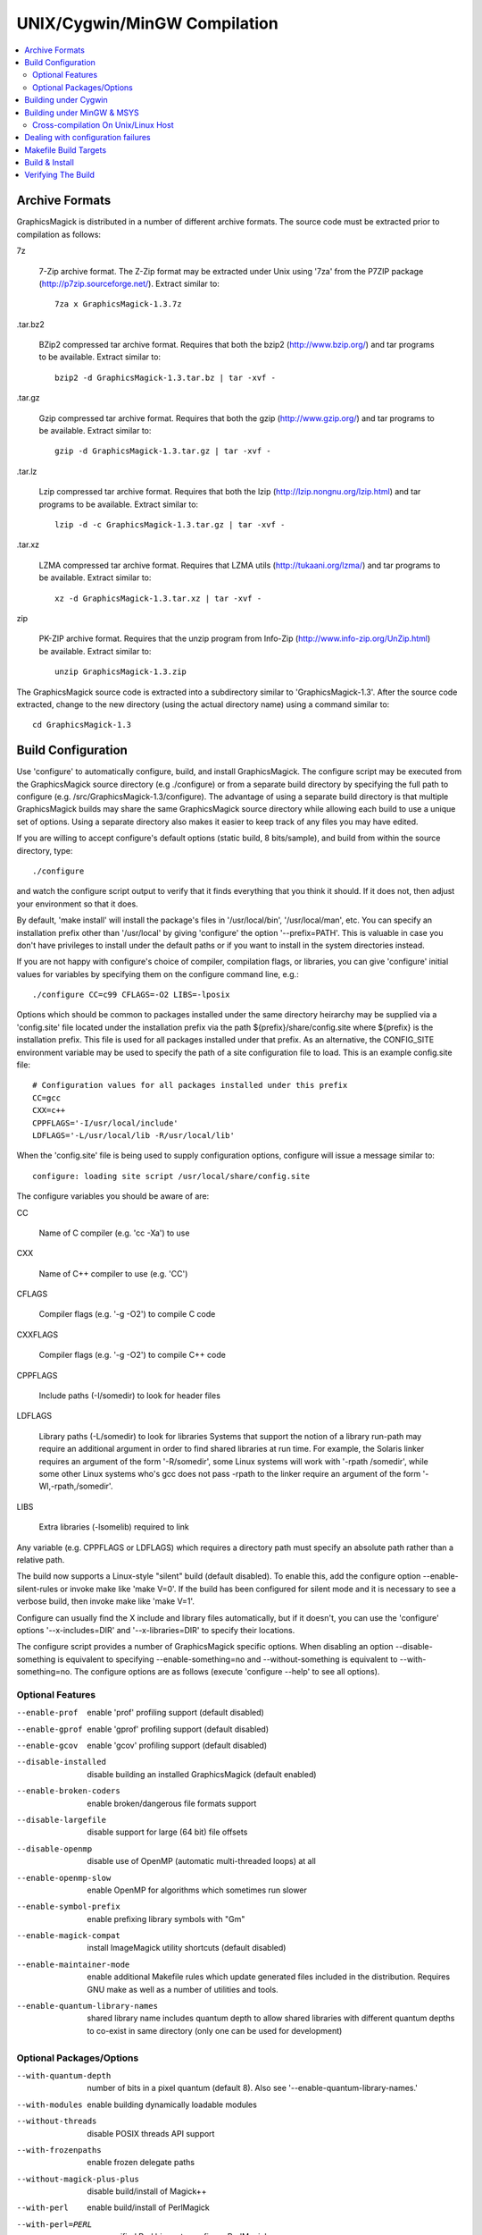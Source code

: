 .. -*- mode: rst -*-
.. This text is in reStucturedText format, so it may look a bit odd.
.. See http://docutils.sourceforge.net/rst.html for details.

=============================
UNIX/Cygwin/MinGW Compilation
=============================

.. contents::
  :local:

Archive Formats
---------------

GraphicsMagick is distributed in a number of different archive formats.
The source code must be extracted prior to compilation as follows:

7z

    7-Zip archive format. The Z-Zip format may be extracted under Unix
    using '7za' from the P7ZIP package (http://p7zip.sourceforge.net/).
    Extract similar to::

      7za x GraphicsMagick-1.3.7z

.tar.bz2

    BZip2 compressed tar archive format. Requires that both the bzip2
    (http://www.bzip.org/) and tar programs to be available. Extract
    similar to::

      bzip2 -d GraphicsMagick-1.3.tar.bz | tar -xvf -

.tar.gz

    Gzip compressed tar archive format. Requires that both the gzip
    (http://www.gzip.org/) and tar programs to be available. Extract
    similar to::

      gzip -d GraphicsMagick-1.3.tar.gz | tar -xvf -

.tar.lz

    Lzip compressed tar archive format.  Requires that both the lzip
    (http://lzip.nongnu.org/lzip.html) and tar programs to be
    available. Extract similar to::

      lzip -d -c GraphicsMagick-1.3.tar.gz | tar -xvf -

.tar.xz

    LZMA compressed tar archive format. Requires that LZMA utils
    (http://tukaani.org/lzma/) and tar programs to be available. Extract
    similar to::

      xz -d GraphicsMagick-1.3.tar.xz | tar -xvf -

zip

    PK-ZIP archive format. Requires that the unzip program from Info-Zip
    (http://www.info-zip.org/UnZip.html) be available. Extract similar to::

      unzip GraphicsMagick-1.3.zip

The GraphicsMagick source code is extracted into a subdirectory
similar to 'GraphicsMagick-1.3'. After the source code extracted,
change to the new directory (using the actual directory name) using
a command similar to::

  cd GraphicsMagick-1.3


Build Configuration
-------------------

Use 'configure' to automatically configure, build, and install
GraphicsMagick. The configure script may be executed from the
GraphicsMagick source directory (e.g ./configure) or from a separate
build directory by specifying the full path to configure (e.g.
/src/GraphicsMagick-1.3/configure). The advantage of using a separate
build directory is that multiple GraphicsMagick builds may share the
same GraphicsMagick source directory while allowing each build to use a
unique set of options.  Using a separate directory also makes it easier
to keep track of any files you may have edited.

If you are willing to accept configure's default options (static
build, 8 bits/sample), and build from within the source directory,
type::

    ./configure

and watch the configure script output to verify that it finds everything
that you think it should. If it does not, then adjust your environment
so that it does.

By default, 'make install' will install the package's files
in '/usr/local/bin', '/usr/local/man', etc. You can specify an
installation prefix other than '/usr/local' by giving 'configure'
the option '--prefix=PATH'.  This is valuable in case you don't have
privileges to install under the default paths or if you want to install
in the system directories instead.

If you are not happy with configure's choice of compiler, compilation
flags, or libraries, you can give 'configure' initial values for
variables by specifying them on the configure command line, e.g.::

    ./configure CC=c99 CFLAGS=-O2 LIBS=-lposix

Options which should be common to packages installed under the same
directory heirarchy may be supplied via a 'config.site' file located
under the installation prefix via the path ${prefix}/share/config.site
where ${prefix} is the installation prefix. This file is used for all
packages installed under that prefix. As an alternative, the CONFIG_SITE
environment variable may be used to specify the path of a site
configuration file to load. This is an example config.site file::

  # Configuration values for all packages installed under this prefix
  CC=gcc
  CXX=c++
  CPPFLAGS='-I/usr/local/include'
  LDFLAGS='-L/usr/local/lib -R/usr/local/lib'

When the 'config.site' file is being used to supply configuration
options, configure will issue a message similar to::

  configure: loading site script /usr/local/share/config.site

The configure variables you should be aware of are:

CC

    Name of C compiler (e.g. 'cc -Xa') to use

CXX

    Name of C++ compiler to use (e.g. 'CC')

CFLAGS

    Compiler flags (e.g. '-g -O2') to compile C code

CXXFLAGS

    Compiler flags (e.g. '-g -O2') to compile C++ code

CPPFLAGS

    Include paths (-I/somedir) to look for header files

LDFLAGS

    Library paths (-L/somedir) to look for libraries Systems that
    support the notion of a library run-path may require an additional
    argument in order to find shared libraries at run time. For
    example, the Solaris linker requires an argument of the form
    '-R/somedir', some Linux systems will work with '-rpath /somedir',
    while some other Linux systems who's gcc does not pass -rpath to
    the linker require an argument of the form '-Wl,-rpath,/somedir'.

LIBS

    Extra libraries (-lsomelib) required to link

Any variable (e.g. CPPFLAGS or LDFLAGS) which requires a directory
path must specify an absolute path rather than a relative path.

The build now supports a Linux-style "silent" build (default
disabled).  To enable this, add the configure option
--enable-silent-rules or invoke make like 'make V=0'.  If the build
has been configured for silent mode and it is necessary to see a
verbose build, then invoke make like 'make V=1'.

Configure can usually find the X include and library files
automatically, but if it doesn't, you can use the 'configure' options
'--x-includes=DIR' and '--x-libraries=DIR' to specify their locations.

The configure script provides a number of GraphicsMagick specific
options.  When disabling an option --disable-something is equivalent
to specifying --enable-something=no and --without-something is
equivalent to --with-something=no.  The configure options are as
follows (execute 'configure --help' to see all options).


Optional Features
~~~~~~~~~~~~~~~~~

--enable-prof

    enable 'prof' profiling support (default disabled)

--enable-gprof

    enable 'gprof' profiling support (default disabled)

--enable-gcov

    enable 'gcov' profiling support (default disabled)

--disable-installed

    disable building an installed GraphicsMagick (default enabled)

--enable-broken-coders

    enable broken/dangerous file formats support

--disable-largefile

    disable support for large (64 bit) file offsets

--disable-openmp

    disable use of OpenMP (automatic multi-threaded loops) at all

--enable-openmp-slow

    enable OpenMP for algorithms which sometimes run slower

--enable-symbol-prefix

    enable prefixing library symbols with "Gm"

--enable-magick-compat

    install ImageMagick utility shortcuts (default disabled)

--enable-maintainer-mode

    enable additional Makefile rules which update generated files
    included in the distribution. Requires GNU make as well as a
    number of utilities and tools.

--enable-quantum-library-names

    shared library name includes quantum depth to allow shared
    libraries with different quantum depths to co-exist in same
    directory (only one can be used for development)


Optional Packages/Options
~~~~~~~~~~~~~~~~~~~~~~~~~

--with-quantum-depth

    number of bits in a pixel quantum (default 8).  Also see
    '--enable-quantum-library-names.'

--with-modules

    enable building dynamically loadable modules

--without-threads

    disable POSIX threads API support

--with-frozenpaths

    enable frozen delegate paths

--without-magick-plus-plus

    disable build/install of Magick++

--with-perl

    enable build/install of PerlMagick

--with-perl=PERL

    use specified Perl binary to configure PerlMagick

--with-perl-options=OPTIONS

    options to pass on command-line when generating PerlMagick's Makefile from Makefile.PL

--without-bzlib

    disable BZLIB support

--without-dps

    disable Display Postscript support

--with-fpx

    enable FlashPIX support

--without-jbig

    disable JBIG support

--without-webp

    disable WEBP support

--without-jp2

    disable JPEG v2 support

--without-jpeg

    disable JPEG support

--without-jp2

    disable JPEG v2 support

--without-lcms2

    disable lcms (v2.X) support

--without-lzma

    disable LZMA support

--without-png

    disable PNG support

--without-tiff

    disable TIFF support

--without-trio

    disable TRIO library support

--without-ttf

    disable TrueType support

--with-mtmalloc

    enable Solaris mtmalloc memory allocation library support

--with-umem

    enable Solaris libumem memory allocation library support

--without-wmf

    disable WMF support

--with-fontpath

    prepend to default font search path

--with-gs-font-dir

    directory containing Ghostscript fonts

--with-windows-font-dir

    directory containing MS-Windows fonts

--without-xml

    disable XML support

--without-zlib

    disable ZLIB support

--without-zstd

    disable Zstd support

--with-x

    use the X Window System

--with-share-path=DIR

    Alternate path to share directory (default share/GraphicsMagick)

--with-libstdc=DIR

    use libstdc++ in DIR (for GNU C++)

GraphicsMagick options represent either features to be enabled, disabled,
or packages to be included in the build.  When a feature is enabled (via
--enable-something), it enables code already present in GraphicsMagick.
When a package is enabled (via --with-something), the configure script
will search for it, and if is is properly installed and ready to use
(headers and built libraries are found by compiler) it will be included
in the build.  The configure script is delivered with all features
disabled and all packages enabled. In general, the only reason to
disable a package is if a package exists but it is unsuitable for
the build (perhaps an old version or not compiled with the right
compilation flags).

Several configure options require special note:

--enable-shared

  The shared libraries are built and support for loading coder and
  process modules is enabled. Shared libraries are preferred because
  they allow programs to share common code, making the individual
  programs much smaller. In addition shared libraries are required in
  order for PerlMagick to be dynamically loaded by an installed PERL
  (otherwise an additional PERL (PerlMagick) must be installed. This
  option is not the default because all libraries used by
  GraphicsMagick must also be dynamic libraries if GraphicsMagick
  itself is to be dynamically loaded (such as for PerlMagick).

  GraphicsMagick built with delegates (see MAGICK PLUG-INS below)
  can pose additional challenges. If GraphicsMagick is built using
  static libraries (the default without --enable-shared) then
  delegate libraries may be built as either static libraries or
  shared libraries. However, if GraphicsMagick is built using shared
  libraries, then all delegate libraries must also be built as
  shared libraries.  Static libraries usually have the extension .a,
  while shared libraries typically have extensions like .so, .sa,
  or .dll. Code in shared libraries normally must compiled using
  a special compiler option to produce Position Independent Code
  (PIC). The only time this is not necessary is if the platform
  compiles code as PIC by default.

  PIC compilation flags differ from vendor to vendor (gcc's is
  -fPIC). However, you must compile all shared library source with
  the same flag (for gcc use -fPIC rather than -fpic). While static
  libraries are normally created using an archive tool like 'ar',
  shared libraries are built using special linker or compiler options
  (e.g. -shared for gcc).

  Building shared libraries often requires subtantial hand-editing
  of Makefiles and is only recommended for those who know what they
  are doing.

  If --enable-shared is not specified, a new PERL interpreter
  (PerlMagick) is built which is statically linked against the
  PerlMagick extension. This new interpreter is installed into the
  same directory as the GraphicsMagick utilities. If --enable-shared
  is specified, the PerlMagick extension is built as a dynamically
  loadable object which is loaded into your current PERL interpreter
  at run-time. Use of dynamically-loaded extensions is preferable over
  statically linked extensions so --enable-shared should be specified
  if possible (note that all libraries used with GraphicsMagick must
  be shared libraries!).

--disable-static

  static archive libraries (with extension .a) are not built. If you
  are building shared libraries, there is little value to building
  static libraries. Reasons to build static libraries include: 1) they
  can be easier to debug; 2) the clients do not have external
  dependencies (i.e. libMagick.so); 3) building PIC versions of the
  delegate libraries may take additional expertise and effort; 4) you
  are unable to build shared libraries.

--disable-installed

  By default the GraphicsMagick build is configured to formally install
  into a directory tree. This is the most secure and reliable way to
  install GraphicsMagick. Specifying --disable-installed configures
  GraphicsMagick so that it doesn't use hard-coded paths and locates
  support files by computing an offset path from the executable (or
  from the location specified by the MAGICK_HOME environment variable.
  The uninstalled configuration is ideal for binary distributions which
  are expected to extract and run in any location.

--enable-broken-coders

  The implementation of file format support for some formats is
  incomplete or imperfectly implemented such that file corruption or a
  security exploit might occur.  These formats are not included in the
  build by default but may be enabled using
  ``--enable-broken-coders``.  The existing implementation may still
  have value in controlled circumstances so it remains but needs to be
  enabled.  One of the formats currently controlled by this is Adobe
  Photoshop bitmap format (PSD).

--with-modules

  Image coders and process modules are built as loadable modules which
  are installed under the directory
  [prefix]/lib/GraphicsMagick-X.X.X/modules-QN (where 'N' equals 8, 16,
  or 32 depending on the quantum depth) in the subdirectories 'coders'
  and 'filters' respectively. The modules build option is only
  available in conjunction with --enable-shared. If --enable-shared is
  not also specified, then support for building modules is disabled.
  Note that if --enable-shared is specified, the module loader is
  active (allowing extending an installed GraphicsMagick by simply
  copying a module into place) but GraphicsMagick itself is not built
  using modules.

  Use of the modules build is recommended where it is possible to use
  it.  Using modules defers the overhead due to library dependencies
  (searching the filesystem for libraries, shared library relocations,
  initialized data, and constructors) until the point the libraries
  are required to be used to support the file format requested.
  Traditionally it has been thought that a 'static' program will be
  more performant than one built with shared libraries, and perhaps
  this may be true, but building a 'static' GraphicsMagick does not
  account for the many shared libraries it uses on a typical
  Unix/Linux system.  These shared libraries may impose unexpected
  overhead.  For example, it was recently noted that libxml2 is now
  often linked with the ICU (international character sets) libraries
  which are huge C++ libraries consuming almost 30MB of disk space and
  that simply linking with these libraries causes GraphicsMagick to
  start up much more slowly. By using the modules build, libxml2 (and
  therefore the huge ICU C++ libraries) are only loaded in the few
  cases (e.g. SVG format) where it is needed.

  When applications depend on the GraphicsMagick libraries, using the
  modules build lessens the linkage overhead due to using
  GraphicsMagick.

--enable-symbol-prefix

  The GraphicsMagick libraries may contain symbols which conflict with
  other libraries. Specifify this option to prefix "Gm" to all library
  symbols, and use the C pre-processor to allow dependent code to still
  compile as before.

--enable-magick-compat

  Normally GraphicsMagick installs only the 'gm' utility from which all
  commands may be accessed. Existing packages may be designed to invoke
  ImageMagick utilities (e.g. "convert"). Specify this option to
  install ImageMagick utility compatibility links to allow
  GraphicsMagick to substitute directly for ImageMagick. Take care when
  selecting this option since if there is an existing ImageMagick
  installation installed in the same directory, its utilities will be
  replaced when GraphicsMagick is installed.

--with-quantum-depth

  This option allows the user to specify the number of bits to use per
  pixel quantum (the size of the red, green, blue, and alpha pixel
  components. When an image file with less depth is read, smaller
  values are scaled up to this size for processing, and are scaled
  down from this size when a file with lower depth is written.  For
  example, "--with-quantum-depth=8" builds GraphicsMagick using 8-bit
  quantums. Most computer display adaptors use 8-bit
  quantums. Currently supported arguments are 8, 16, or 32.  The
  default is 8. This option is the most important option in
  determining the overall run-time performance of GraphicsMagick.

  The number of bits in a quantum determines how many values it may
  contain. Each quantum level supports 256 times as many values as
  the previous level. The following table shows the range available
  for various quantum sizes.

      ============  =====================  =================
      QuantumDepth  Valid Range (Decimal)  Valid Range (Hex)
      ============  =====================  =================
            8                0-255               00-FF
           16               0-65535            0000-FFFF
           32            0-4294967295      00000000-FFFFFFFF
      ============  =====================  =================

  Larger pixel quantums cause GraphicsMagick to run more slowly and to
  require more memory. For example, using sixteen-bit pixel quantums
  causes GraphicsMagick to run 15% to 50% slower (and take twice as
  much memory) than when it is built to support eight-bit pixel
  quantums.  Regardless, the GraphicsMagick authors prefer to use
  sixteen-bit pixel quantums since they support all common image
  formats and assure that there is no loss of color precision.

  The amount of virtual memory consumed by an image can be computed
  by the equation (QuantumDepth*Rows*Columns*5)/8. This is an
  important consideration when resources are limited, particularly
  since processing an image may require several images to be in
  memory at one time. The following table shows memory consumption
  values for a 1024x768 image:

      ============  ==============
      QuantumDepth  Virtual Memory
      ============  ==============
          8              3MB
         16              8MB
         32             15MB
      ============  ==============

  GraphicsMagick performs all image processing computations using
  floating point or non-lossy integer arithmetic, so results are very
  accurate.  Increasing the quantum storage size decreases the amount
  of quantization noise (usually not visible at 8 bits) and helps
  prevent countouring and posterization in the image.

  Consider also using the --enable-quantum-library-names configure
  option so that installed shared libraries include the quantum depth
  as part of their names so that shared libraries using different
  quantum depth options may co-exist in the same directory.

--without-magick-plus-plus

  Disable building Magick++, the C++ application programming interface
  to GraphicsMagick. A suitable C++ compiler is required in order to
  build Magick++. Specify the CXX configure variable to select the C++
  compiler to use (default "g++"), and CXXFLAGS to select the desired
  compiler opimization and debug flags (default "-g -O2"). Antique C++
  compilers will normally be rejected by configure tests so specifying
  this option should only be necessary if Magick++ fails to compile.

--with-frozenpaths

  Normally external program names are substituted into the
  delegates.mgk file without full paths. Specify this option to enable
  saving full paths to programs using locations determined by
  configure. This is useful for environments where programs are stored
  under multiple paths, and users may use different PATH settings than
  the person who builds GraphicsMagick.

--without-threads

  By default, the GraphicsMagick library is compiled to be fully
  thread safe by using thread APIs to implement required locking.
  This is intended to allow the GraphicsMagick library to be used by
  multi-threaded programs using native POSIX threads. If the locking
  or dependence on thread APIs is undesireable, then specify
  --without-threads.  Testing shows that the overhead from thread
  safety is virtually unmeasurable so usually there is no reason to
  disable multi-thread support.  While previous versions disabled
  OpenMP support when this option was supplied, that is no longer the
  case since then OpenMP locking APIs are used instead.

--disable-largefile

  By default, GraphicsMagick is compiled with support for large (> 2GB
  on a 32-bit CPU) files if the operating system supports large files.
  Applications which use the GraphicsMagick library might then also
  need to be compiled to support for large files (operating system
  dependent).  Normally support for large files is a good thing.  Only
  disable this option if there is a need to do so.

--disable-openmp

  By default, GraphicsMagick is compiled with support for OpenMP
  (http://www.openmp.org/) if the compilation environment supports it.
  OpenMP automatically parallizes loops across concurrent threads
  based on instructions in pragmas. OpenMP was introduced in GCC
  4.2. OpenMP is a well-established standard and was implemented in
  some other compilers in the late '90s, long before its appearance in
  GCC. OpenMP adds additional build and linkage requirements.
  GraphicsMagick supports OpenMP version 2.0 and later, primarily
  using features defined by version 2.5, but will be optionally using
  features from version 3.1 in the future since it is commonly
  available.

  By default, GraphicsMagick enables as many threads as there are CPU
  cores (or CPU threads).  According to the OpenMP standard, the
  OMP_NUM_THREADS environment variable specifies how many threads
  should be used and GraphicsMagick also honors this request. In order
  to obtain the best single-user performance, set OMP_NUM_THREADS
  equal to the number of available CPU cores.  On a server with many
  cores and many programs running at once, there may be benefit to
  setting OMP_NUM_THREADS to a much smaller value than the number of
  cores, and sometimes values as low as two (or even one, to disable
  threading) will offer the best overall system performance.  Tuning a
  large system with OpenMP programs running in parallel (competing for
  resources) is a complex topic and some research and experimentation
  may be required in order to find the best parameters.

--enable-openmp-slow

  On some systems, memory-bound algorithms run slower (rather than
  faster) as threads are added via OpenMP.  This may be due to CPU
  cache and memory architecture implementation, or OS thread API
  implementation.  Since it is not known how a system will behave
  without testing and pre-built binaries need to work well on all
  systems, these algorithms are now disabled for OpenMP by default.
  If you are using a well-threaded OS on a CPU with a good
  high-performance memory architecture, you might consider enabling
  this option based on experimentation.

--with-perl

  Use this option to include PerlMagick in the GraphicsMagick build
  and test suite. While PerlMagick is always configured by default
  (PerlMagick/Makefile.PL is generated by the configure script),
  PerlMagick is no longer installed by GraphicsMagick's ''make
  install''.  The procedure to configure, build, install, and check
  PerlMagick is described in PerlMagick/README.txt.  When using a
  shared library build of GraphicsMagick, it is necessary to formally
  install GraphicsMagick prior to building PerlMagick in order to
  achieve a working PerlMagick since otherwise the wrong
  GraphicsMagick libraries may be used.

  If the argument ''--with-perl=/path/to/perl'' is supplied, then
  /path/to/perl will be taken as the PERL interpreter to use. This is
  important in case the 'perl' executable in your PATH is not PERL5,
  or is not the PERL you want to use.  Experience suggests that static
  PerlMagick builds may not be fully successful (at least for
  executing the test suite) for Perl versions newer than 5.8.8.

--with-perl-options

  The PerlMagick module is normally installed using the Perl
  interpreter's installation PREFIX, rather than GraphicsMagick's. If
  GraphicsMagick's installation prefix is not the same as PERL's
  PREFIX, then you may find that PerlMagick's 'make install' step tries
  to install into a directory tree that you don't have write
  permissions to. This is common when PERL is delivered with the
  operating system or on Internet Service Provider (ISP) web servers.
  If you want PerlMagick to install elsewhere, then provide a PREFIX
  option to PERL's configuration step via
  "--with-perl-options=PREFIX=/some/place". Other options accepted by
  MakeMaker are 'LIB', 'LIBPERL_A', 'LINKTYPE', and 'OPTIMIZE'. See the
  ExtUtils::MakeMaker(3) manual page for more information on
  configuring PERL extensions.

--without-x

  By default, GraphicsMagick will use X11 libraries if they are
  available. When --without-x is specified, use of X11 is disabled. The
  display, animate, and import sub-commands are not included. The
  remaining sub-commands have reduced functionality such as no access
  to X11 fonts (consider using Postscript or TrueType fonts instead).

--with-gs-font-dir

  Specify the directory containing the Ghostscript Postscript Type 1
  font files (e.g. "n019003l.pfb") also known as the "URW Fonts" so
  that they can be rendered using the FreeType library.  These fonts
  emulate the standard 35 fonts commonly available on printers
  supporting Adobe Postscript so they are very useful to have. If the
  font files are installed using the default Ghostscript installation
  paths (${prefix}/share/ghostscript/fonts), they should be discovered
  automatically by configure and specifying this option is not
  necessary. Specify this option if the Ghostscript fonts fail to be
  located automatically, or the location needs to be overridden.

  The "Ghostscript" fonts (also known as "URW Standard postscript
  fonts (cyrillicized)") are available from

    https://sourceforge.net/projects/gs-fonts/

  These fonts may are often available as a package installed by a
  package manager and installing from a package manager is easier than
  installing from source:

  .. table:: URW Font Packages

    ==============  =====================  =============================
    Distribution    Package Name           Fonts Installation Path
    ==============  =====================  =============================
    Cygwin          urw-base35-fonts       /usr/share/ghostscript/fonts
    Debian Linux    fonts-urw-base35       /usr/share/fonts/type1/gsfonts
    Gentoo Linux    media-fonts/urw-fonts  /usr/share/fonts/ghostscript
    Illumos/pkgsrc  urw-fonts-2.0nb1       /opt/local/share/fonts/urw
    NetBSD/pkgsrc   urw-fonts-2.0nb1       /share/fonts/urw
    OpenIndiana     gnu-gs-fonts-std       /usr/share/ghostscript/fonts
    OS X/Homebrew   font-urw-base35        [ TBD ]
    Red Hat Linux   urw-fonts-2.0          /usr/share/fonts/default/Type1
    Ubuntu Linux    fonts-urw-base35       /usr/share/fonts/type1/gsfonts
    ==============  =====================  =============================

--with-windows-font-dir

  Specify the directory containing MS-Windows-compatible fonts. This is
  not necessary when GraphicsMagick is running under MS-Windows.

--with-umem

  The default Solaris memory allocator exhibits poor concurrency in
  multi-threaded programs and this can impact OpenMP speedup under
  Solaris (and systems derived from it such as Illumos).  Use this
  convenience option to enable use of the umem memory allocation
  library, which is observed to be more performant in multi-threaded
  programs.  There is a port of umem available for Linux so this
  option is not specific to Solaris.

--with-mtmalloc

  The default Solaris memory allocator exhibits poor concurrency in
  multi-threaded programs and this can impact OpenMP speedup under
  Solaris (and systems derived from it such as Illumos).  Use this
  convenience option to enable use of the mtmalloc memory allocation
  library, which is more performant in multi-threaded programs than
  the default libc memory allocator, and more performant in
  multi-threaded programs than umem, but is less memory efficient.


Building under Cygwin
---------------------

GraphicsMagick may be built under the Windows '95-XP Cygwin
Unix-emulation environment available for free from

    http://www.cygwin.com/

It is suggested that the X11R6 package be installed since this enables
GraphicsMagick's X11 support (animate, display, and import
sub-commands will work) and it includes the Freetype v2 DLL required
to support TrueType and Postscript Type 1 fonts. Make sure that
/usr/X11R6/bin is in your PATH prior to running configure.

If you are using Cygwin version 1.3.9 or later, you may specify the
configure option '--enable-shared' to build Cygwin DLLs. Specifying
'--enable-shared' is required if you want to build PerlMagick under
Cygwin because Cygwin does not provide the libperl.a static library
required to create a static PerlMagick.  Note that older Cygwin
compilers may not generate code which supports reliably catching C++
exceptions thrown by DLL code.  The Magick++ library requires that it
be possible to catch C++ exceptions thrown from DLLs.  The test suite
``make check`` includes several tests to verify that C++ exceptions
are working properly.

Building under MinGW & MSYS
---------------------------

GraphicsMagick may be built using the free MinGW ("Minimalistic GNU for
Windows") package, available from

    http://www.mingw.org/

or from

    http://mingw-w64.sourceforge.net/

which consist of GNU-based (GCC) compilation toolsets plus headers and
libraries required to build programs which are entirely based on
standard Microsoft Windows DLLs so that they may be used for
proprietary applications. MSYS provides a Unix-style console shell
window with sufficient functionality to run the GraphicsMagick
configure script and execute 'make', 'make check', and 'make install'.
GraphicsMagick may be executed from the MSYS shell, but since it is a
normal Windows application, it will work just as well from the Windows
command line.

Unlike the Cygwin build which creates programs based on a
Unix-emulation DLL, and which uses Unix-style paths to access Windows
files, the MinGW build creates native Windows console applications
similar to the Visual C++ build. Run-time performance is similar to the
Microsoft compilers.

The base MinGW (or MinGW-w64) package and the MSYS package should be
installed. Other MinGW packages are entirely optional. Once MSYS is
installed a MSYS icon (blue capital 'M') is added to the
desktop. Double clicking on this icon starts an instance of the MSYS
shell.

Start the MSYS console and follow the Unix configure and build
instructions. The configure and build for MinGW is the same as for
Unix. Any additional delegate libraries (e.g. libpng) will need to be
built under MinGW in order to be used. These libraries should be built
and installed prior to configuring GraphicsMagick. While some delegate
libraries are easy to configure and build under MinGW, others may be
quite a challenge.

Lucky for us, the most common delegate libraries are available
pre-built, as part of the GnuWin32 project, from

    http://gnuwin32.sourceforge.net/packages.html

The relevant packages are bzip2, freetype, jbigkit, libintl, jpeg,
libpng, libtiff, libwmf and zlib. However, note that for freetype
to be detected by configure, you must move the ``freetype`` directory
out of ``GnuWin32\include\freetype2`` and into ``GnuWin32\include``.

Note that older MinGW compilers may not generate code which supports
reliably catching C++ exceptions thrown by DLL code.  The Magick++
library requires that it be possible to catch C++ exceptions thrown
from DLLs.  The test suite (``make check``) includes several tests to
verify that C++ exceptions are working properly.  If the MinGW you are
using fails the C++ exception tests, then the solution is to either
find a MinGW with working C++ exceptions, configure a static build
with --disable-shared, or disable building Magick++ with
--without-magick-plus-plus.

Note that the default installation prefix is MSYS's notion of
``/usr/local`` which installs the package into a MSYS directory. To
install outside of the MSYS directory tree, you may specify an
installation prefix like ``/c/GraphicsMagick`` which causes the package
to be installed under the Windows directory ``C:\GraphicsMagick``. The
installation directory structure will look very much like the Unix
installation layout (e.g. ``C:\GraphicsMagick\bin``,
``C:\GraphicsMagick\lib``, ``C:\GraphicsMagick\share``, etc.). Paths
which may be embedded in libraries and configuration files are
transformed into Windows paths so they don't depend on MSYS.

Cross-compilation On Unix/Linux Host
~~~~~~~~~~~~~~~~~~~~~~~~~~~~~~~~~~~~

Given a modern and working MinGW32 or mingw-w64 installation, it is
easy to cross-compile GraphicsMagick from a Unix-type host to produce
Microsoft Windows executables.

This incantation produces a static WIN32 `gm.exe` executable on an
Ubuntu Linux host with the i686-w64 cross-compiler installed::

  ./configure '--host=i686-w64-mingw32' '--disable-shared'

and this incantation produces a static WIN64 `gm.exe` executable on an
Ubuntu Linux host with the x86_64-w64 cross-compiler installed::

  ./configure '--host=x86_64-w64-mingw32' '--disable-shared'

For a full-fledged GraphicsMagick program, normally one will want to
pre-install or cross-compile the optional libraries that
GraphicsMagick may depend on and install them where the cross-compiler
will find them, or add extra `CPPFLAGS` and `LDFLAGS` options so that
the compiler searches for header files and libraries in the correct
place.

Configuring for building with shared libraries (libGraphicsMagick,
libGraphicsMagickWand, and libGraphicsMagick++ DLLs) and modules
(coders as DLLs) is also supported by the cross-builds.  A cross-built
libtool libltdl needs to be built in advance in order to use the
`--with-modules` modules option.

After configuring the software for cross-compilation, the software is
built using `make` as usual and everything should be as with native
compilation except that `make check` is likely not available (testing
might be possible on build system via WINE, not currently
tested/supported by GraphicsMagick authors).

Use of the `DESTDIR` approach as described in the `Build & Install`_
section is recommended in order to install the build products into a
formal directory tree before preparing to copy onto the Windows target
system (e.g. by packaging via an installer).

Dealing with configuration failures
-----------------------------------

While configure is designed to ease installation of GraphicsMagick, it
often discovers problems that would otherwise be encountered later
when compiling GraphicsMagick. The configure script tests for headers
and libraries by executing the compiler (CC) with the specified
compilation flags (CFLAGS), pre-processor flags (CPPFLAGS), and linker
flags (LDFLAGS). Any errors are logged to the file 'config.log'. If
configure fails to discover a header or library please review this
log file to determine why, however, please be aware that *errors
in the config.log are normal* because configure works by trying
something and seeing if it fails. An error in config.log is only a
problem if the test should have passed on your system. After taking
corrective action, be sure to remove the 'config.cache' file before
running configure so that configure will re-inspect the environment
rather than using cached values.

Common causes of configure failures are:

1) A delegate header is not in the header include path (CPPFLAGS -I
   option).

2) A delegate library is not in the linker search/run path (LDFLAGS
   -L/-R option).

3) A delegate library is missing a function (old version?).OB

4) The compilation environment is faulty.

If all reasonable corrective actions have been tried and the problem
appears to be due to a flaw in the configure script, please send a
bug report to the configure script maintainer (currently
bfriesen@graphicsmagick.org). All bug reports should contain the
operating system type (as reported by 'uname -a') and the
compiler/compiler-version. A copy of the configure script output
and/or the config.log file may be valuable in order to find the
problem. If you send a config.log, please also send a script of the
configure output and a description of what you expected to see (and
why) so the failure you are observing can be identified and resolved.

Makefile Build Targets
----------------------

Once GraphicsMagick is configured, these standard build targets are
available from the generated Makefiles:

  'make'

     Build the package

  'make install'

     Install the package

  'make check'

     Run tests using the uninstalled software. On some systems, 'make
     install' must be done before the test suite will work but usually
     the software can be tested prior to installation.

  'make clean'

     Remove everything in the build directory created by 'make'

  'make distclean'

     Remove everything in the build directory created by 'configure'
     and 'make'. This is useful if you want to start over from scratch.

  'make uninstall'

     Remove all files from the system which are (or would be) installed
     by 'make install' using the current configuration. Note that this
     target does not work for PerlMagick since Perl no longer supports
     an 'uninstall' target.

Build & Install
---------------

Now that GraphicsMagick is configured, type ::

     make

to build the package and ::

     make install

to install it.

To install under a specified directory using the install directory
tree layout (e.g. as part of the process for packaging the built
software), specify DESTDIR like ::

  make DESTDIR=/my/dest/dir install

Verifying The Build
-------------------

To confirm your installation of the GraphicsMagick distribution was
successful, ensure that the installation directory is in your executable
search path and type ::

  gm display

The GraphicsMagick logo should be displayed on your X11 display.

Verify that the expected image formats are supported by executing ::

  gm convert -list formats

Verify that the expected fonts are available by executing ::

  gm convert -list fonts

Verify that delegates (external programs) are configured as expected
by executing ::

  gm convert -list delegates

Verify that color definitions may be loaded by executing ::

  gm convert -list colors

If GraphicsMagick is built to use loadable coder modules, then verify
that the modules load via ::

  gm convert -list modules

Verify that GraphicsMagick is properly identifying the resources of
your machine via ::

  gm convert -list resources

For a thorough test, you should run the GraphicsMagick test suite by
typing ::

  make check

Note that due to differences between the developer's environment and
your own, it is possible that some tests may be indicated as failed
even though the results are ok.  Such failures should be rare, and if
they do occur, they should be reported as a bug.  Differences between
the developer's environment environment and your own may include the
compiler, the CPU type, and the library versions used. The
GraphicsMagick developers use the current release of all dependent
libraries.


.. |copy|   unicode:: U+000A9 .. COPYRIGHT SIGN

Copyright |copy| GraphicsMagick Group 2002 - 2019
